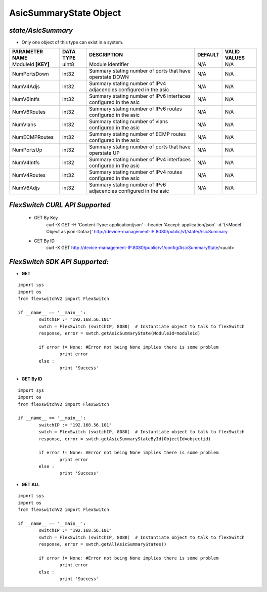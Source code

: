 AsicSummaryState Object
=============================================================

*state/AsicSummary*
------------------------------------

- Only one object of this type can exist in a system.

+--------------------+---------------+--------------------------------+-------------+------------------+
| **PARAMETER NAME** | **DATA TYPE** |        **DESCRIPTION**         | **DEFAULT** | **VALID VALUES** |
+--------------------+---------------+--------------------------------+-------------+------------------+
| ModuleId **[KEY]** | uint8         | Module identifier              | N/A         | N/A              |
+--------------------+---------------+--------------------------------+-------------+------------------+
| NumPortsDown       | int32         | Summary stating number of      | N/A         | N/A              |
|                    |               | ports that have operstate DOWN |             |                  |
+--------------------+---------------+--------------------------------+-------------+------------------+
| NumV4Adjs          | int32         | Summary stating number of IPv4 | N/A         | N/A              |
|                    |               | adjacencies configured in the  |             |                  |
|                    |               | asic                           |             |                  |
+--------------------+---------------+--------------------------------+-------------+------------------+
| NumV6Intfs         | int32         | Summary stating number of IPv6 | N/A         | N/A              |
|                    |               | interfaces configured in the   |             |                  |
|                    |               | asic                           |             |                  |
+--------------------+---------------+--------------------------------+-------------+------------------+
| NumV6Routes        | int32         | Summary stating number of IPv6 | N/A         | N/A              |
|                    |               | routes configured in the asic  |             |                  |
+--------------------+---------------+--------------------------------+-------------+------------------+
| NumVlans           | int32         | Summary stating number of      | N/A         | N/A              |
|                    |               | vlans configured in the asic   |             |                  |
+--------------------+---------------+--------------------------------+-------------+------------------+
| NumECMPRoutes      | int32         | Summary stating number of ECMP | N/A         | N/A              |
|                    |               | routes configured in the asic  |             |                  |
+--------------------+---------------+--------------------------------+-------------+------------------+
| NumPortsUp         | int32         | Summary stating number of      | N/A         | N/A              |
|                    |               | ports that have operstate UP   |             |                  |
+--------------------+---------------+--------------------------------+-------------+------------------+
| NumV4Intfs         | int32         | Summary stating number of IPv4 | N/A         | N/A              |
|                    |               | interfaces configured in the   |             |                  |
|                    |               | asic                           |             |                  |
+--------------------+---------------+--------------------------------+-------------+------------------+
| NumV4Routes        | int32         | Summary stating number of IPv4 | N/A         | N/A              |
|                    |               | routes configured in the asic  |             |                  |
+--------------------+---------------+--------------------------------+-------------+------------------+
| NumV6Adjs          | int32         | Summary stating number of IPv6 | N/A         | N/A              |
|                    |               | adjacencies configured in the  |             |                  |
|                    |               | asic                           |             |                  |
+--------------------+---------------+--------------------------------+-------------+------------------+



*FlexSwitch CURL API Supported*
------------------------------------

	- GET By Key
		 curl -X GET -H 'Content-Type: application/json' --header 'Accept: application/json' -d '{<Model Object as json-Data>}' http://device-management-IP:8080/public/v1/state/AsicSummary
	- GET By ID
		 curl -X GET http://device-management-IP:8080/public/v1/config/AsicSummaryState/<uuid>


*FlexSwitch SDK API Supported:*
------------------------------------



- **GET**


::

	import sys
	import os
	from flexswitchV2 import FlexSwitch

	if __name__ == '__main__':
		switchIP := "192.168.56.101"
		swtch = FlexSwitch (switchIP, 8080)  # Instantiate object to talk to flexSwitch
		response, error = swtch.getAsicSummaryState(ModuleId=moduleid)

		if error != None: #Error not being None implies there is some problem
			print error
		else :
			print 'Success'


- **GET By ID**


::

	import sys
	import os
	from flexswitchV2 import FlexSwitch

	if __name__ == '__main__':
		switchIP := "192.168.56.101"
		swtch = FlexSwitch (switchIP, 8080)  # Instantiate object to talk to flexSwitch
		response, error = swtch.getAsicSummaryStateById(ObjectId=objectid)

		if error != None: #Error not being None implies there is some problem
			print error
		else :
			print 'Success'




- **GET ALL**


::

	import sys
	import os
	from flexswitchV2 import FlexSwitch

	if __name__ == '__main__':
		switchIP := "192.168.56.101"
		swtch = FlexSwitch (switchIP, 8080)  # Instantiate object to talk to flexSwitch
		response, error = swtch.getAllAsicSummaryStates()

		if error != None: #Error not being None implies there is some problem
			print error
		else :
			print 'Success'


